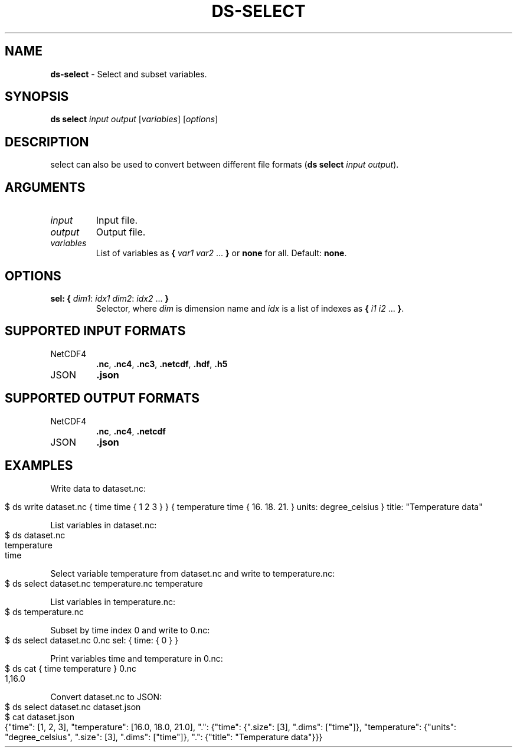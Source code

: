 .\" generated with Ronn-NG/v0.9.1
.\" http://github.com/apjanke/ronn-ng/tree/0.9.1
.TH "DS\-SELECT" "1" "July 2022" ""
.SH "NAME"
\fBds\-select\fR \- Select and subset variables\.
.SH "SYNOPSIS"
\fBds select\fR \fIinput\fR \fIoutput\fR [\fIvariables\fR] [\fIoptions\fR]
.SH "DESCRIPTION"
select can also be used to convert between different file formats (\fBds select\fR \fIinput\fR \fIoutput\fR)\.
.SH "ARGUMENTS"
.TP
\fIinput\fR
Input file\.
.TP
\fIoutput\fR
Output file\.
.TP
\fIvariables\fR
List of variables as \fB{\fR \fIvar1\fR \fIvar2\fR \|\.\|\.\|\. \fB}\fR or \fBnone\fR for all\. Default: \fBnone\fR\.
.SH "OPTIONS"
.TP
\fBsel:\fR \fB{\fR \fIdim1\fR: \fIidx1\fR \fIdim2\fR: \fIidx2\fR \|\.\|\.\|\. \fB}\fR
Selector, where \fIdim\fR is dimension name and \fIidx\fR is a list of indexes as \fB{\fR \fIi1\fR \fIi2\fR \|\.\|\.\|\. \fB}\fR\.
.SH "SUPPORTED INPUT FORMATS"
.TP
NetCDF4
\fB\.nc\fR, \fB\.nc4\fR, \fB\.nc3\fR, \fB\.netcdf\fR, \fB\.hdf\fR, \fB\.h5\fR
.TP
JSON
\fB\.json\fR
.SH "SUPPORTED OUTPUT FORMATS"
.TP
NetCDF4
\fB\.nc\fR, \fB\.nc4\fR, \fB\.netcdf\fR
.TP
JSON
\fB\.json\fR
.SH "EXAMPLES"
Write data to dataset\.nc:
.IP "" 4
.nf
$ ds write dataset\.nc { time time { 1 2 3 } } { temperature time { 16\. 18\. 21\. } units: degree_celsius } title: "Temperature data"
.fi
.IP "" 0
.P
List variables in dataset\.nc:
.IP "" 4
.nf
$ ds dataset\.nc
temperature
time
.fi
.IP "" 0
.P
Select variable temperature from dataset\.nc and write to temperature\.nc:
.IP "" 4
.nf
$ ds select dataset\.nc temperature\.nc temperature
.fi
.IP "" 0
.P
List variables in temperature\.nc:
.IP "" 4
.nf
$ ds temperature\.nc
.fi
.IP "" 0
.P
Subset by time index 0 and write to 0\.nc:
.IP "" 4
.nf
$ ds select dataset\.nc 0\.nc sel: { time: { 0 } }
.fi
.IP "" 0
.P
Print variables time and temperature in 0\.nc:
.IP "" 4
.nf
$ ds cat { time temperature } 0\.nc
1,16\.0
.fi
.IP "" 0
.P
Convert dataset\.nc to JSON:
.IP "" 4
.nf
$ ds select dataset\.nc dataset\.json
$ cat dataset\.json
{"time": [1, 2, 3], "temperature": [16\.0, 18\.0, 21\.0], "\.": {"time": {"\.size": [3], "\.dims": ["time"]}, "temperature": {"units": "degree_celsius", "\.size": [3], "\.dims": ["time"]}, "\.": {"title": "Temperature data"}}}
.fi
.IP "" 0

